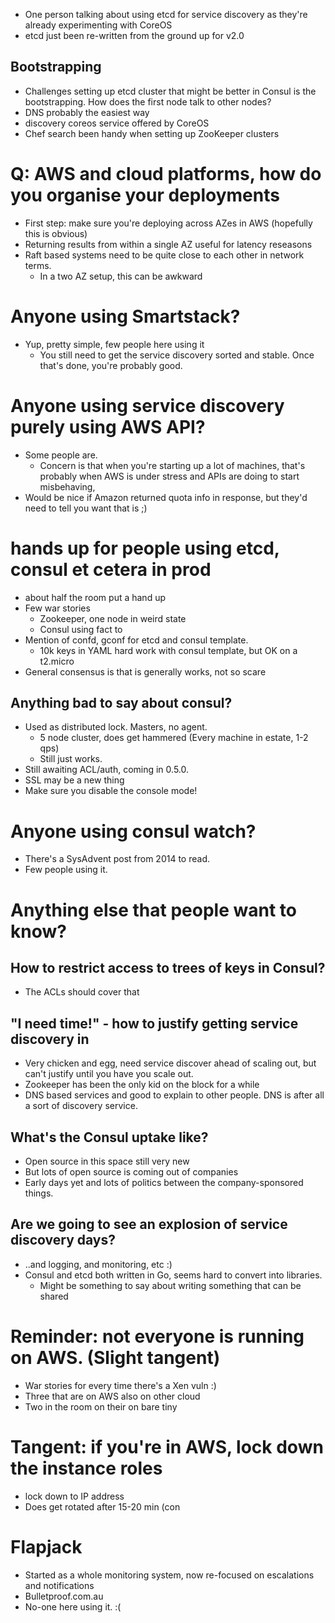 - One person talking about using etcd for service discovery as they're
  already experimenting with CoreOS
- etcd just been re-written from the ground up for v2.0

** Bootstrapping
- Challenges setting up etcd cluster that might be better in Consul is
  the bootstrapping. How does the first node talk to other nodes?
- DNS probably the easiest way
- discovery coreos service offered by CoreOS
- Chef search been handy when setting up ZooKeeper clusters


* Q: AWS and cloud platforms, how do you organise your deployments
- First step: make sure you're deploying across AZes in AWS (hopefully this
  is obvious)
- Returning results from within a single AZ useful for latency
  reseasons
- Raft based systems need to be quite close to each other in network
  terms.
  - In a two AZ setup, this can be awkward
    
* Anyone using Smartstack?
- Yup, pretty simple, few people here using it
  - You still need to get the service discovery sorted and
    stable. Once that's done, you're probably good.

* Anyone using service discovery purely using AWS API?
- Some people are.
  - Concern is that when you're starting up a lot of machines, that's
    probably when AWS is under stress and APIs are doing to start
    misbehaving, 
- Would be nice if Amazon returned quota info in response, but they'd
  need to tell you want that is ;)

* hands up for people using etcd, consul et cetera in prod
- about half the room put a hand up
- Few war stories
  - Zookeeper, one node in weird state
  - Consul using fact to 
- Mention of confd, gconf for etcd and consul template.
  - 10k keys in YAML hard work with consul template, but OK on a t2.micro
- General consensus is that is generally works, not so scare
** Anything bad to say about consul?
   - Used as distributed lock. Masters, no agent.
     - 5 node cluster, does get hammered (Every machine in estate, 1-2
       qps)
     - Still just works.
   - Still awaiting ACL/auth, coming in 0.5.0.
   - SSL may be a new thing
   - Make sure you disable the console mode!

* Anyone using consul watch?
- There's a SysAdvent post from 2014 to read.
- Few people using it.

* Anything else that people want to know?
** How to restrict access to trees of keys in Consul?
- The ACLs should cover that
** "I need time!" - how to justify getting service discovery in
- Very chicken and egg, need service discover ahead of scaling out,
  but can't justify until you have you scale out.
- Zookeeper has been the only kid on the block for a while
- DNS based services and good to explain to other people. DNS is after
  all a sort of discovery service.
** What's the Consul uptake like?
- Open source in this space still very new
- But lots of open source is coming out of companies
- Early days yet and lots of politics between the company-sponsored
  things.
** Are we going to see an explosion of service discovery days?
- ..and logging, and monitoring, etc :)
- Consul and etcd both written in Go, seems hard to convert into
  libraries.
  - Might be something to say about writing something that can be
    shared

* Reminder: not everyone is running on AWS. (Slight tangent)
- War stories for every time there's a Xen vuln :)
- Three that are on AWS also on other cloud
- Two in the room on their on bare tiny

* Tangent: if you're in AWS, lock down the instance roles
  - lock down to IP address
  - Does get rotated after 15-20 min (con

* Flapjack
- Started as a whole monitoring system, now re-focused on escalations
  and notifications
- Bulletproof.com.au
- No-one here using it. :(
